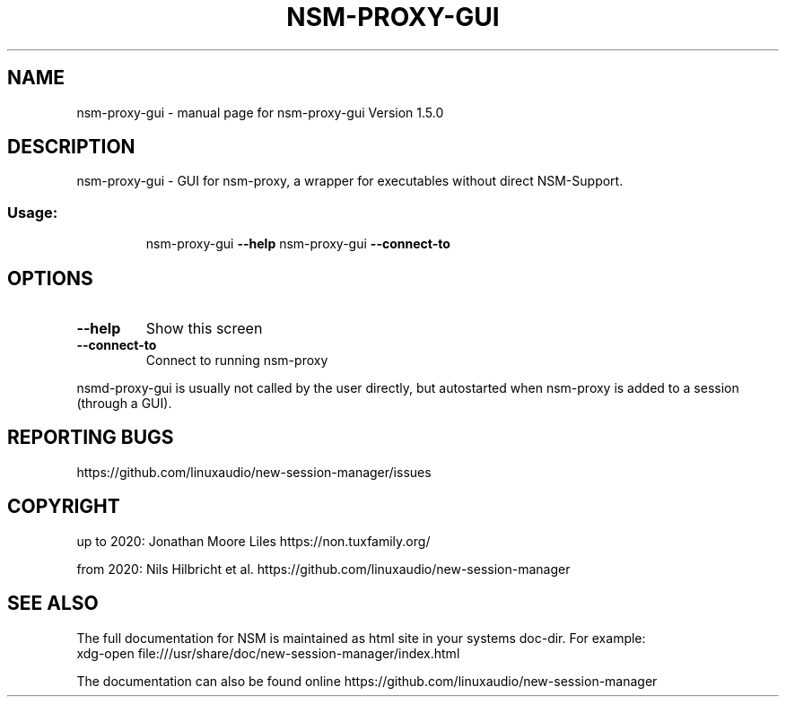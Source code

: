 .\" DO NOT MODIFY THIS FILE!  It was generated by help2man 1.47.16.
.TH NSM-PROXY-GUI "1" "January 2021" "nsm-proxy-gui Version 1.5.0" "User Commands"
.SH NAME
nsm-proxy-gui \- manual page for nsm-proxy-gui Version 1.5.0
.SH DESCRIPTION
nsm\-proxy\-gui \- GUI for nsm\-proxy, a wrapper for executables without direct NSM\-Support.
.SS "Usage:"
.IP
nsm\-proxy\-gui \fB\-\-help\fR
nsm\-proxy\-gui \fB\-\-connect\-to\fR
.SH OPTIONS
.TP
\fB\-\-help\fR
Show this screen
.TP
\fB\-\-connect\-to\fR
Connect to running nsm\-proxy
.PP
nsmd\-proxy\-gui is usually not called by the user directly,
but autostarted when nsm\-proxy is added to a session (through a GUI).
.SH "REPORTING BUGS"
https://github.com/linuxaudio/new-session-manager/issues
.SH COPYRIGHT
up to 2020:
Jonathan Moore Liles https://non.tuxfamily.org/

from 2020:
Nils Hilbricht et al. https://github.com/linuxaudio/new-session-manager
.SH "SEE ALSO"
The  full  documentation for NSM is maintained as html site in your systems doc-dir.
For example:
    xdg-open file:///usr/share/doc/new-session-manager/index.html

The documentation can also be found online https://github.com/linuxaudio/new-session-manager
